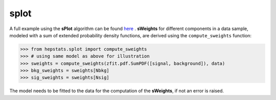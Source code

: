 splot
#####

A full example using the **sPlot** algorithm can be found `here <https://github.com/scikit-hep/hepstats/tree/main/notebooks/splots/splot_example.ipynb>`_ . **sWeights** for different components in a data sample, modeled with a sum of extended probability density functions, are derived using the ``compute_sweights`` function:

.. code-block:: python

    >>> from hepstats.splot import compute_sweights
    >>> # using same model as above for illustration
    >>> sweights = compute_sweights(zfit.pdf.SumPDF([signal, background]), data)
    >>> bkg_sweights = sweights[Nbkg]
    >>> sig_sweights = sweights[Nsig]


The model needs to be fitted to the data for the computation of the **sWeights**, if not an error is raised.
